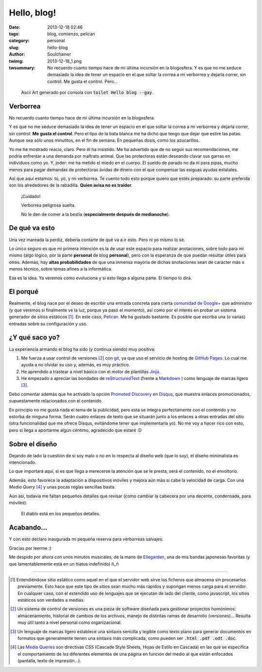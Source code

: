 Hello, blog!
#####################
:date: 2013-12-18 02:46
:tags: blog, comienzo, pelican
:category: personal
:slug: hello-blog
:author: Soulchainer
:twimg: 2013-12-18_1.png
:twsummary: No recuerdo cuanto tiempo hace de mi última incursión en la blogosfera. Y es que no me seduce demasiado la idea de tener un espacio en el que soltar la correa a mi verborrea y dejarla correr, sin control. Me gusta el control. Pero...

.. figure:: {filename}/images/2013/2013-12-18_1.png
    :alt: Ascii Art "Hello blog", generado con el programa de consola toilet

    Ascii Art generado por consola con :code:`toilet Hello blog --gay`.

*********
Verborrea
*********

No recuerdo cuanto tiempo hace de mi última incursión en la blogosfera.

Y es que no me seduce demasiado la idea de tener un espacio en el que soltar la
correa a mi verborrea y dejarla correr, sin control. **Me gusta el control**.
Pero el tipo de la bata blanca me ha dicho que tengo que dejar que estire las
patas. Aunque sea sólo unos minutitos, en el fin de semana. En pequeñas dosis,
como los azucarillos.

Yo me he mostrado reacio, claro. Pero él ha insistido. Me ha advertido que de
no seguir sus recomendaciones, me podría enfrentar a una demanda por maltrato
animal. Que las protectoras están deseando clavar sus garras en individuos como
yo. Y, joder: me ha metido el miedo en el cuerpo. El sueldo de parado no da ni
para pipas, mucho menos para pagar demandas de protectoras ávidas de dinero
con el que compensar las exiguas ayudas estatales.

Así que aquí estamos: tú, yo, y mi verborrea. Te cuento todo esto porque quiero
que estés preparado: su parte preferida son los alrededores de la rabadilla.
**Quien avisa no es traidor**.

  ¡Cuidado!

  Verborrea peligrosa suelta.

  No le den de comer a la bestia (**especialmente después de medianoche**).


**************
De qué va esto
**************

Una vez mareada la perdiz, debería contarte de qué va a ir esto. Pero ni yo
mismo lo sé.

Lo único seguro es que mi primera intención es la de usar este espacio
para realizar anotaciones, sobre todo para mí mismo (algo lógico, por la parte
**personal** de blog **personal**), pero con la esperanza de que puedan
resultar útiles para otros. Además, hay **altas probabilidades** de que una
inmensa mayoría de dichas anotaciones sean de carácter más o menos técnico,
sobre temas afines a la informática.

Esa es la idea. Ya veremos como evoluciona y si esto llega a alguna parte. El
tiempo lo dirá.

**********
El porqué
**********

Realmente, el blog nace por el deseo de escribir una entrada concreta para
cierta `comunidad de Google+`_ que administro (y que veremos si finalmente ve
la luz, porque ya pasó el momento), así como por el interés en probar un
sistema generador de sitios estáticos [#]_.
En este caso, `Pelican`_. Me ha gustado bastante. Es posible que escriba una
(o varias) entradas sobre su configuración y uso.

************************
¿Y qué saco yo?
************************

La experiencia armando el blog ha sido (y continua siendo) muy positiva:

1. Me fuerza a usar control de versiones [#]_ con `git`_, ya que uso el servicio de hosting de `GitHub Pages`_. Lo cual me ayuda a no olvidar su uso y, además, es muy práctico.
2. He aprendido a trastear a nivel básico con el motor de plantillas `Jinja`_.
3. He empezado a apreciar las bondades de `reStructuredText`_ (frente a `Markdown`_ ) como lenguaje de marcas ligero [#]_.

Debo comentar además que he activado la opción `Promoted Discovery`_ en
`Disqus`_, que muestra enlaces promocionados, supuestamente relacionados con el
contenido.

En principio no me gusta nada el tema de la publicidad, pero esta se
integra perfectamente con el contenido y no estorba de ninguna forma. Serán
cuatro enlaces de texto que se situarán junto a los enlaces a otras entradas
del sitio (otra funcionalidad que me ofrece Disqus, evitándome tener que
implementarla yo). No me voy a hacer rico con esto, pero si llega a aportarme
algún céntimo, agradecido que estaré :D

***************
Sobre el diseño
***************

Dejando de lado la cuestión de si soy malo o no en lo respecta al diseño web
(que lo soy), el diseño minimalista es intencionado.

Lo que importará aquí, si es que llega a merecerse la atención que se le
presta, será el contenido, no el envoltorio.

Además, esto favorece la adaptación a dispositivos móviles y mejora aún
más si cabe la velocidad de carga. Con una *Media Query* [#]_ y unas
pocas reglas sencillas basta.

Aún así, todavía me faltan pequeños detalles que revisar (como cambiar la
cabecera por una decente, condensada, para móviles).

  El diablo está en los pequeños detalles.


***********
Acabando...
***********

Y con esto declaro inaugurada mi pequeña reserva para verborreas salvajes.

Gracias por leerme :)

Me despido por ahora con unos minutos musicales, de la mano de `Ellegarden`_,
una de mis bandas japonesas favoritas (y que lamentablemente está en un hiatus
indefinido) ñ_ñ

.. youtube:: e_qHyj9-CWs
    :align: center

.. _Ellegarden: http://grooveshark.com/#!/profile/ELLEGARDEN/22340050
.. _Media Queries: http://www.w3.org/TR/css3-mediaqueries/

.. _Disqus: http://disqus.com/

.. _Promoted Discovery: http://help.disqus.com/customer/portal/articles/666278-introducing-promoted-discovery-and-f-a-q-

.. _reStructuredText: http://docutils.sourceforge.net/docs/user/rst/quickref.html

.. _Markdown: http://daringfireball.net/projects/markdown/

.. _Jinja: http://jinja.pocoo.org/

.. _GitHub Pages: http://pages.github.com/

.. _git: http://www.git-scm.com/

.. _Pelican: http://docs.getpelican.com/

.. _comunidad de Google+: https://plus.google.com/u/0/communities/104485808862592783865

----

.. [#] Entendiéndose sitio estático como aquel en el que el servidor web sirve los ficheros que almacena sin procesarlos previamente. Esto hace que este tipo de sitios sean mucho más rápidos y supongan menos carga para el servidor. En cualquier caso, con el extendido uso de lenguajes que se ejecutan de lado del cliente, como javascript, los sitios estáticos son verdades a medias.

.. [#] Un sistema de control de versiones es una pieza de software diseñada para gestionar proyectos homónimos: almacenamiento, historial de cambios de los archivos, manejo de distintas ramas de desarrollo (versiones)... Resulta muy útil tanto a nivel personal como organizacional.

.. [#] Un lenguaje de marcas ligero establece una síntaxis sencilla y legible como texto plano para generar documentos en formatos que generalmente tienen una síntaxis más complicada, como pueden ser :code:`.html .pdf .odt .doc`.

.. [#] Las `Media Queries`_ son directivas *CSS* (Cascade Style Sheets, Hojas de Estilo en Cascada) en las que se especifica el comportamiento de los diferentes elementos de una página en función del medio al que están enfocados (pantalla, texto de impresión...).
